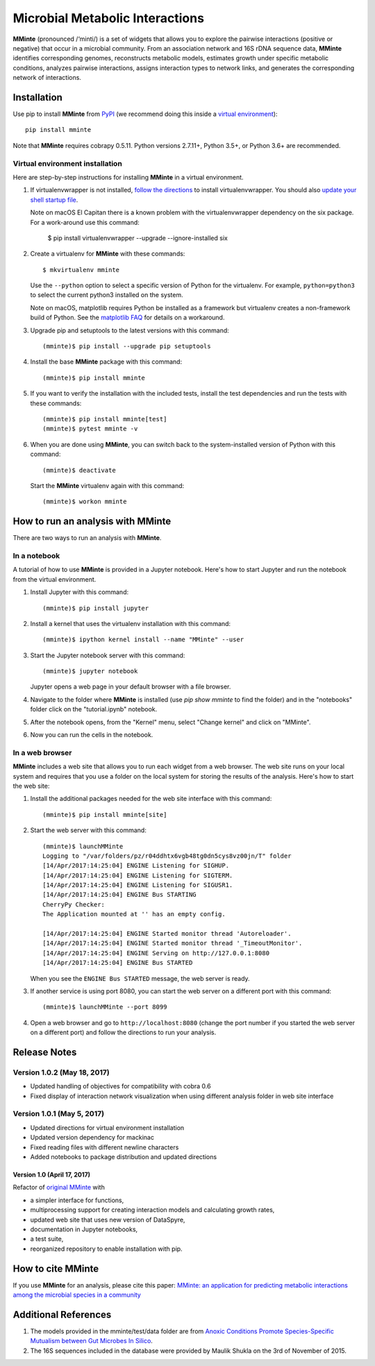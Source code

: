 Microbial Metabolic Interactions
================================

**MMinte** (pronounced /‘minti/) is a set of widgets that allows you to explore
the pairwise interactions (positive or negative) that occur in a microbial
community. From an association network and 16S rDNA sequence data, **MMinte**
identifies corresponding genomes, reconstructs metabolic models, estimates
growth under specific metabolic conditions, analyzes pairwise interactions,
assigns interaction types to network links, and generates the corresponding
network of interactions.

Installation
------------

Use pip to install **MMinte** from `PyPI <https://pypi.python.org/pypi/mminte>`_
(we recommend doing this inside a `virtual environment
<http://docs.python-guide.org/en/latest/dev/virtualenvs/>`_)::

    pip install mminte

Note that **MMinte** requires cobrapy 0.5.11. Python versions 2.7.11+, Python 3.5+,
or Python 3.6+ are recommended.

Virtual environment installation
^^^^^^^^^^^^^^^^^^^^^^^^^^^^^^^^

Here are step-by-step instructions for installing **MMinte** in a virtual environment.

1. If virtualenvwrapper is not installed, `follow the directions <https://virtualenvwrapper.readthedocs.io/en/stable/>`_
   to install virtualenvwrapper. You should also `update your shell startup file
   <http://virtualenvwrapper.readthedocs.io/en/stable/install.html#shell-startup-file>`_.

   Note on macOS El Capitan there is a known problem with the virtualenvwrapper
   dependency on the six package. For a work-around use this command:

    $ pip install virtualenvwrapper --upgrade --ignore-installed six

2. Create a virtualenv for **MMinte** with these commands::

    $ mkvirtualenv mminte

   Use the ``--python`` option to select a specific version of Python for the
   virtualenv. For example, ``python=python3`` to select the current python3
   installed on the system.

   Note on macOS, matplotlib requires Python be installed as a framework but
   virtualenv creates a non-framework build of Python. See the
   `matplotlib FAQ <http://matplotlib.org/1.5.3/faq/virtualenv_faq.html>`_
   for details on a workaround.

3. Upgrade pip and setuptools to the latest versions with this command::

    (mminte)$ pip install --upgrade pip setuptools

4. Install the base **MMinte** package with this command::

    (mminte)$ pip install mminte

5. If you want to verify the installation with the included tests, install the
   test dependencies and run the tests with these commands::

    (mminte)$ pip install mminte[test]
    (mminte)$ pytest mminte -v

6. When you are done using **MMinte**, you can switch back to the system-installed
   version of Python with this command::

    (mminte)$ deactivate

   Start the **MMinte** virtualenv again with this command::

    (mminte)$ workon mminte

How to run an analysis with MMinte
----------------------------------

There are two ways to run an analysis with **MMinte**.

In a notebook
^^^^^^^^^^^^^

A tutorial of how to use **MMinte** is provided in a Jupyter notebook. Here's how to
start Jupyter and run the notebook from the virtual environment.

1. Install Jupyter with this command::

    (mminte)$ pip install jupyter

2. Install a kernel that uses the virtualenv installation with this command::

    (mminte)$ ipython kernel install --name "MMinte" --user

3. Start the Jupyter notebook server with this command::

    (mminte)$ jupyter notebook

   Jupyter opens a web page in your default browser with a file browser.

4. Navigate to the folder where **MMinte** is installed (use `pip show mminte` to
   find the folder) and in the "notebooks" folder click on the "tutorial.ipynb"
   notebook.

5. After the notebook opens, from the "Kernel" menu, select "Change kernel" and
   click on "MMinte".

6. Now you can run the cells in the notebook.

In a web browser
^^^^^^^^^^^^^^^^

**MMinte** includes a web site that allows you to run each widget from a web browser.
The web site runs on your local system and requires that you use a folder on the
local system for storing the results of the analysis. Here's how to start the web site:

1. Install the additional packages needed for the web site interface with this command::

    (mminte)$ pip install mminte[site]

2. Start the web server with this command::

    (mminte)$ launchMMinte
    Logging to "/var/folders/pz/r04ddhtx6vgb48tg0dn5cys8vz00jn/T" folder
    [14/Apr/2017:14:25:04] ENGINE Listening for SIGHUP.
    [14/Apr/2017:14:25:04] ENGINE Listening for SIGTERM.
    [14/Apr/2017:14:25:04] ENGINE Listening for SIGUSR1.
    [14/Apr/2017:14:25:04] ENGINE Bus STARTING
    CherryPy Checker:
    The Application mounted at '' has an empty config.

    [14/Apr/2017:14:25:04] ENGINE Started monitor thread 'Autoreloader'.
    [14/Apr/2017:14:25:04] ENGINE Started monitor thread '_TimeoutMonitor'.
    [14/Apr/2017:14:25:04] ENGINE Serving on http://127.0.0.1:8080
    [14/Apr/2017:14:25:04] ENGINE Bus STARTED

   When you see the ``ENGINE Bus STARTED`` message, the web server is ready.

3. If another service is using port 8080, you can start the web server on a different
   port with this command::

    (mminte)$ launchMMinte --port 8099

4. Open a web browser and go to ``http://localhost:8080`` (change the port number
   if you started the web server on a different port) and follow the directions to
   run your analysis.

Release Notes
-------------

Version 1.0.2 (May 18, 2017)
^^^^^^^^^^^^^^^^^^^^^^^^^^^

* Updated handling of objectives for compatibility with cobra 0.6
* Fixed display of interaction network visualization when using different analysis
  folder in web site interface

Version 1.0.1 (May 5, 2017)
^^^^^^^^^^^^^^^^^^^^^^^^^^^

* Updated directions for virtual environment installation
* Updated version dependency for mackinac
* Fixed reading files with different newline characters
* Added notebooks to package distribution and updated directions

Version 1.0 (April 17, 2017)
~~~~~~~~~~~~~~~~~~~~~~~~~~~~

Refactor of `original MMinte <https://github.com/mendessoares/MMinte>`_ with

* a simpler interface for functions,
* multiprocessing support for creating interaction models and calculating growth rates,
* updated web site that uses new version of DataSpyre,
* documentation in Jupyter notebooks,
* a test suite,
* reorganized repository to enable installation with pip.

How to cite MMinte
------------------

If you use **MMinte** for an analysis, please cite this paper:
`MMinte: an application for predicting metabolic interactions among the microbial
species in a community <http://dx.doi.org/doi:10.1186/s12859-016-1230-3>`_

Additional References
---------------------

1. The models provided in the mminte/test/data folder are from `Anoxic Conditions Promote
   Species-Specific Mutualism between Gut Microbes In Silico <http://dx.doi.org/doi:10.1128/AEM.00101-15>`_.

2. The 16S sequences included in the database were provided by Maulik Shukla on
   the 3rd of November of 2015.